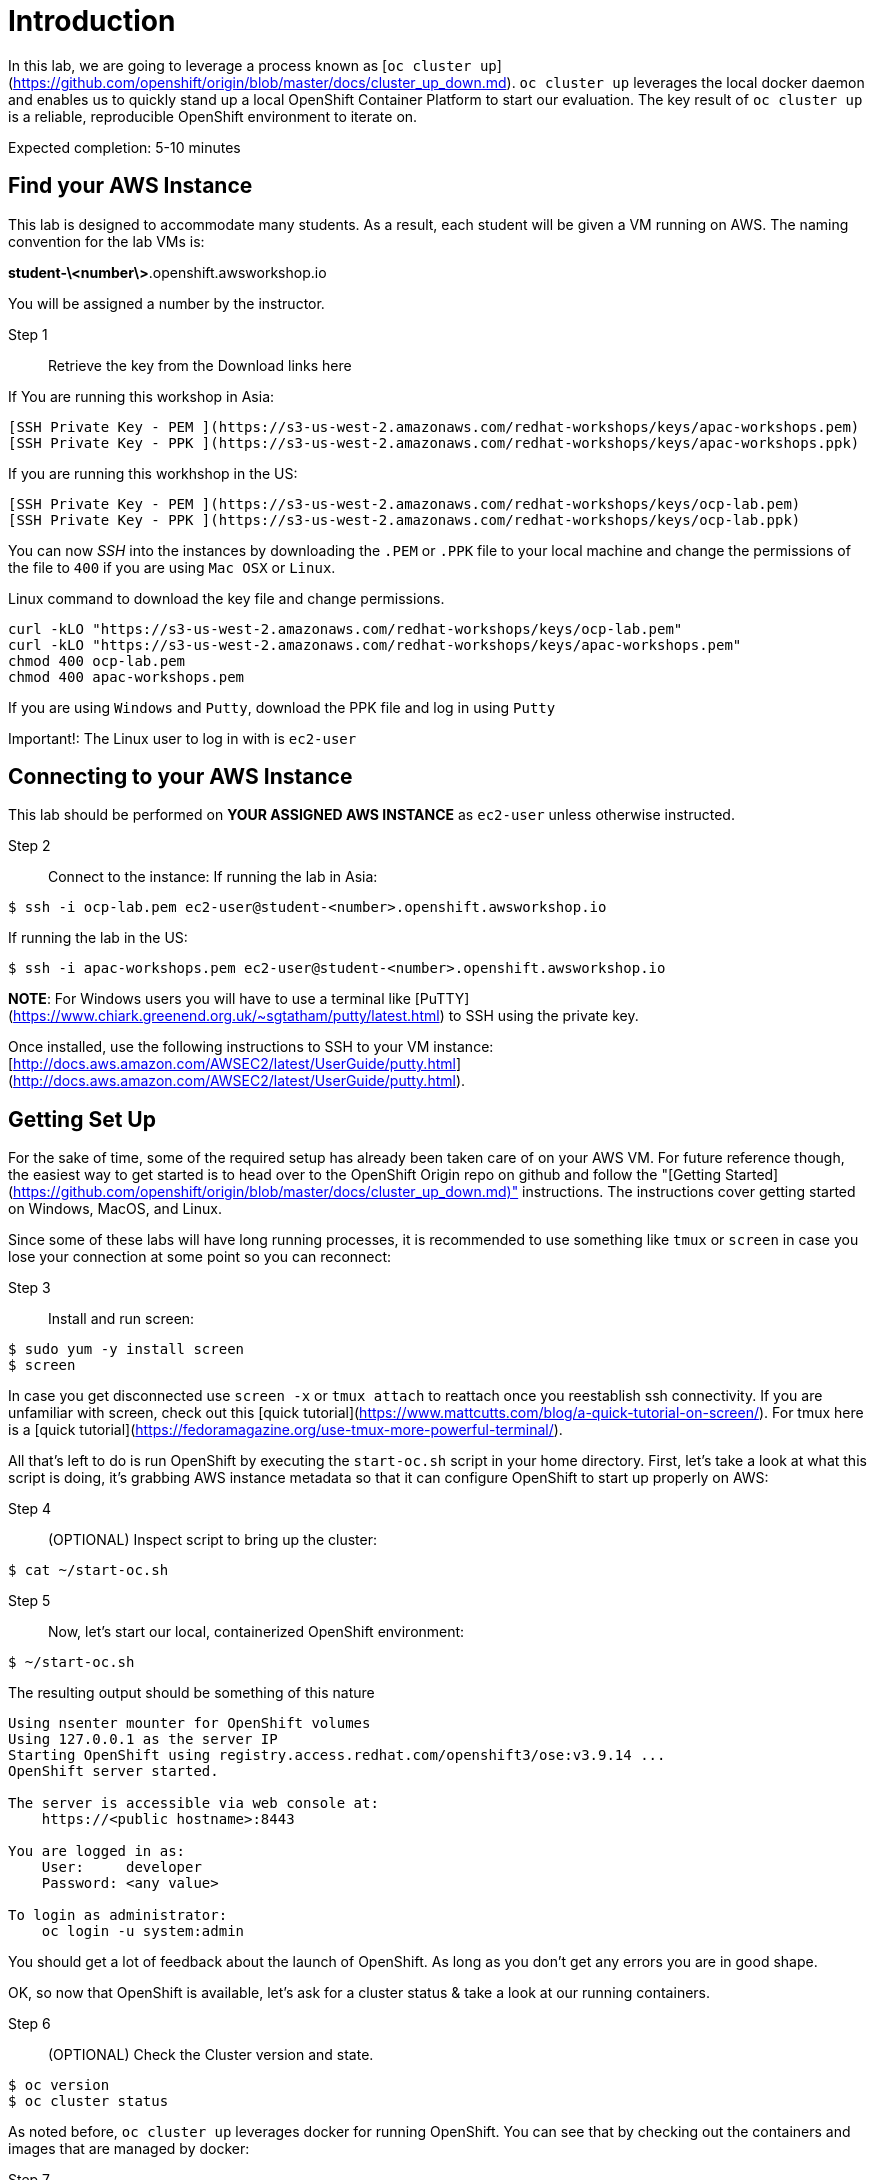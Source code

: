 # Introduction

In this lab, we are going to leverage a process known as [`oc cluster up`](https://github.com/openshift/origin/blob/master/docs/cluster_up_down.md). `oc cluster up` leverages the local docker daemon and enables us to quickly stand up a local OpenShift Container Platform to start our evaluation. The key result of `oc cluster up` is a reliable, reproducible OpenShift environment to iterate on.

Expected completion: 5-10 minutes

## Find your AWS Instance
This lab is designed to accommodate many students. As a result, each student will be given a VM running on AWS. The naming convention for the lab VMs is:

**student-\<number\>**.openshift.awsworkshop.io

You will be assigned a number by the instructor.

Step 1:: Retrieve the key from the Download links here



If You are running this workshop in Asia:
----
[SSH Private Key - PEM ](https://s3-us-west-2.amazonaws.com/redhat-workshops/keys/apac-workshops.pem)
[SSH Private Key - PPK ](https://s3-us-west-2.amazonaws.com/redhat-workshops/keys/apac-workshops.ppk)
----

If you are running this workhshop in the US:
----
[SSH Private Key - PEM ](https://s3-us-west-2.amazonaws.com/redhat-workshops/keys/ocp-lab.pem)
[SSH Private Key - PPK ](https://s3-us-west-2.amazonaws.com/redhat-workshops/keys/ocp-lab.ppk)
----

You can now _SSH_ into the instances by downloading the `.PEM` or `.PPK` file to your local machine and change the permissions of the file to `400` if you are using `Mac OSX` or `Linux`.

Linux command to download the key file and change permissions.
----
curl -kLO "https://s3-us-west-2.amazonaws.com/redhat-workshops/keys/ocp-lab.pem"
curl -kLO "https://s3-us-west-2.amazonaws.com/redhat-workshops/keys/apac-workshops.pem"
chmod 400 ocp-lab.pem
chmod 400 apac-workshops.pem
----

If you are using `Windows` and `Putty`, download the PPK file and log in using `Putty`

Important!: The Linux user to log in with is `ec2-user`

## Connecting to your AWS Instance
This lab should be performed on **YOUR ASSIGNED AWS INSTANCE** as `ec2-user` unless otherwise instructed.

Step 2:: Connect to the instance:
If running the lab in Asia:
----
$ ssh -i ocp-lab.pem ec2-user@student-<number>.openshift.awsworkshop.io
----
If running the lab in the US:
----
$ ssh -i apac-workshops.pem ec2-user@student-<number>.openshift.awsworkshop.io
----


**NOTE**: For Windows users you will have to use a terminal like [PuTTY](https://www.chiark.greenend.org.uk/~sgtatham/putty/latest.html) to SSH using the private key.

Once installed, use the following instructions to SSH to your VM instance: [http://docs.aws.amazon.com/AWSEC2/latest/UserGuide/putty.html](http://docs.aws.amazon.com/AWSEC2/latest/UserGuide/putty.html).


## Getting Set Up
For the sake of time, some of the required setup has already been taken care of on your AWS VM. For future reference though, the easiest way to get started is to head over to the OpenShift Origin repo on github and follow the "[Getting Started](https://github.com/openshift/origin/blob/master/docs/cluster_up_down.md)" instructions. The instructions cover getting started on Windows, MacOS, and Linux.

Since some of these labs will have long running processes, it is recommended to use something like `tmux` or `screen` in case you lose your connection at some point so you can reconnect:

Step 3:: Install and run screen:
----
$ sudo yum -y install screen
$ screen
----

In case you get disconnected use `screen -x` or `tmux attach` to reattach once you reestablish ssh connectivity. If you are unfamiliar with screen, check out this [quick tutorial](https://www.mattcutts.com/blog/a-quick-tutorial-on-screen/). For tmux here is a [quick tutorial](https://fedoramagazine.org/use-tmux-more-powerful-terminal/).

All that's left to do is run OpenShift by executing the `start-oc.sh` script in your home directory. First, let's take a look at what this script is doing, it's grabbing AWS instance metadata so that it can configure OpenShift to start up properly on AWS:

Step 4:: (OPTIONAL) Inspect script to bring up the cluster:
----
$ cat ~/start-oc.sh
----

Step 5:: Now, let's start our local, containerized OpenShift environment:
----
$ ~/start-oc.sh
----

The resulting output should be something of this nature
----
Using nsenter mounter for OpenShift volumes
Using 127.0.0.1 as the server IP
Starting OpenShift using registry.access.redhat.com/openshift3/ose:v3.9.14 ...
OpenShift server started.

The server is accessible via web console at:
    https://<public hostname>:8443

You are logged in as:
    User:     developer
    Password: <any value>

To login as administrator:
    oc login -u system:admin
----

You should get a lot of feedback about the launch of OpenShift. As long as you don't get any errors you are in good shape.

OK, so now that OpenShift is available, let's ask for a cluster status & take a look at our running containers.

Step 6:: (OPTIONAL) Check the Cluster version and state.
----
$ oc version
$ oc cluster status
----

As noted before, `oc cluster up` leverages docker for running
OpenShift. You can see that by checking out the containers and
images that are managed by docker:

Step 7:: Inspect docker process:
----
$ docker ps
$ docker images
----

As you can see there are several docker containers running, these are all the infrastructure components of OpenShift.
As application workloads are run in OpenShift further containers will be launched.

We can also check out the OpenShift console. Open a browser and navigate to `https://<public-hostname>:8443`. Be sure to use http*s* otherwise you will get weird web page. Once it loads (and you bypass the certificate errors), you can log in to the console using the default developer username (use any password).

## Lab Materials

Step 7:: Clone the lab repository from github:

----
$ cd ~/
$ git clone https://github.com/rniksch/openshift-on-aws.git
----

## OpenShift Container Platform

What is OpenShift? OpenShift, which you may remember as a "[PaaS](https://en.wikipedia.org/wiki/Platform_as_a_service)" to build applications on, has evolved into a complete container platform based on Kubernetes. If you remember the "[DIY Cartridges](https://github.com/openshift/origin-server/blob/master/documentation/oo_cartridge_guide.adoc#diy)" from older versions of Openshift, essentially, OpenShift v3 has expanded the functionality to provide complete containers. With OpenShift, you can build from a platform, build from scratch, or anything else you can do in a container, and still get the complete lifecycle automation you loved in the older versions.

Before we get our hands dirty we will run a setup process which will build out some basic docker application workloads and psuh these to a local container registry.

Step 8:: Run the setup
----
cd ~/openshift-on-aws/labs/lab0
chmod 755 setup.sh
./setup.sh
----

This will use an ansible playbook to create a local container registry on port 5000 which we will later interact with.


You are now ready to move on to the next lab.
